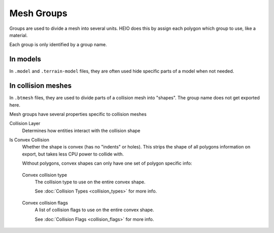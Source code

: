 
.. _bpy.types.HEIO_MeshGroup:

***********
Mesh Groups
***********

.. reference::

	:Panel:		:menuselection:`Properties --> Mesh Properties --> HEIO Mesh Properties --> Groups`

Groups are used to divide a mesh into several units. HEIO does this by assign each polygon which group
to use, like a material.

Each group is only identified by a group name.


In models
---------

In ``.model`` and ``.terrain-model`` files, they are often used hide specific parts of a model when
not needed.


In collision meshes
-------------------

In ``.btmesh`` files, they are used to divide parts of a collision mesh into "shapes". The group
name does not get exported here.

Mesh groups have several properties specific to collision meshes


.. _bpy.types.HEIO_MeshGroup.collision_layer:
.. _bpy.types.HEIO_CollisionLayer:

Collision Layer
	Determines how entities interact with the collision shape


.. _bpy.types.HEIO_MeshGroup.is_convex_collision:

Is Convex Collision
	Whether the shape is convex (has no "indents" or holes). This strips the shape of all polygons
	information on export, but takes less CPU power to collide with.

	Without polygons, convex shapes can only have one set of polygon specific info:


.. _bpy.types.HEIO_MeshGroup.convex_type:

	Convex collision type
		The collision type to use on the entire convex shape.

		See :doc:`Collision Types <collision_types>` for more info.


.. _bpy.types.HEIO_MeshGroup.convex_flags:

	Convex collision flags
		A list of collision flags to use on the entire convex shape.

		See :doc:`Collision Flags <collision_flags>` for more info.
